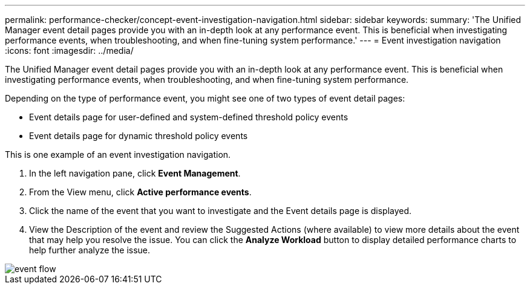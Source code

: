 ---
permalink: performance-checker/concept-event-investigation-navigation.html
sidebar: sidebar
keywords: 
summary: 'The Unified Manager event detail pages provide you with an in-depth look at any performance event. This is beneficial when investigating performance events, when troubleshooting, and when fine-tuning system performance.'
---
= Event investigation navigation
:icons: font
:imagesdir: ../media/

[.lead]
The Unified Manager event detail pages provide you with an in-depth look at any performance event. This is beneficial when investigating performance events, when troubleshooting, and when fine-tuning system performance.

Depending on the type of performance event, you might see one of two types of event detail pages:

* Event details page for user-defined and system-defined threshold policy events
* Event details page for dynamic threshold policy events

This is one example of an event investigation navigation.

. In the left navigation pane, click *Event Management*.
. From the View menu, click *Active performance events*.
. Click the name of the event that you want to investigate and the Event details page is displayed.
. View the Description of the event and review the Suggested Actions (where available) to view more details about the event that may help you resolve the issue. You can click the *Analyze Workload* button to display detailed performance charts to help further analyze the issue.

image::../media/event-flow.png[]
